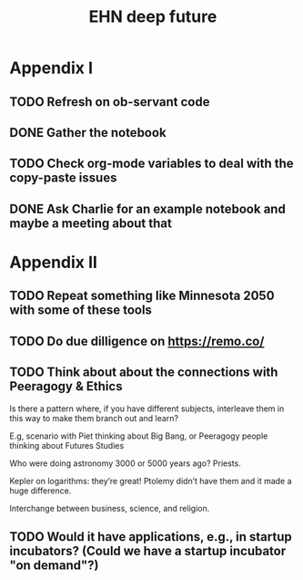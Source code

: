 #+title: EHN deep future
#+CATEGORY: EHN

* Appendix I

** TODO Refresh on ob-servant code
** DONE Gather the notebook
** TODO Check org-mode variables to deal with the copy-paste issues
** DONE Ask Charlie for an example notebook and maybe a meeting about that

* Appendix II

** TODO Repeat something like Minnesota 2050 with some of these tools
** TODO Do due dilligence on https://remo.co/
** TODO Think about about the connections with Peeragogy & Ethics
Is there a pattern where, if you have different subjects, interleave
them in this way to make them branch out and learn?

E.g, scenario with Piet thinking about Big Bang, or Peeragogy people
thinking about Futures Studies

Who were doing astronomy 3000 or 5000 years ago?  Priests.

Kepler on logarithms: they’re great!  Ptolemy didn’t have them and it
made a huge difference.

Interchange between business, science, and religion.


** TODO Would it have applications, e.g., in startup incubators?  (Could we have a startup incubator "on demand"?)
